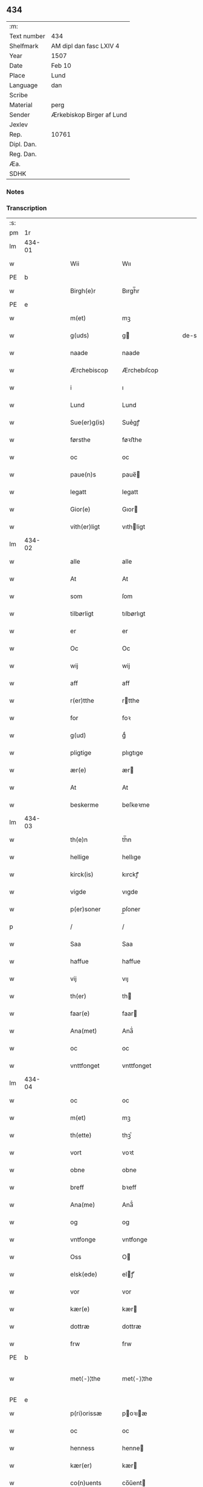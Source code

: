 ** 434
| :m:         |                           |
| Text number | 434                       |
| Shelfmark   | AM dipl dan fasc LXIV 4   |
| Year        | 1507                      |
| Date        | Feb 10                    |
| Place       | Lund                      |
| Language    | dan                       |
| Scribe      |                           |
| Material    | perg                      |
| Sender      | Ærkebiskop Birger af Lund |
| Jexlev      |                           |
| Rep.        | 10761                     |
| Dipl. Dan.  |                           |
| Reg. Dan.   |                           |
| Æa.         |                           |
| SDHK        |                           |

*** Notes


*** Transcription
| :s: |        |   |   |   |   |                      |                |   |   |   |         |     |   |   |    |               |
| pm  |     1r |   |   |   |   |                      |                |   |   |   |         |     |   |   |    |               |
| lm  | 434-01 |   |   |   |   |                      |                |   |   |   |         |     |   |   |    |               |
| w   |        |   |   |   |   | Wii                  | Wıı            |   |   |   |         | dan |   |   |    |        434-01 |
| PE  | b      |    |   |   |   |                      |              |   |   |   |   |     |   |   |   |               |
| w   |        |   |   |   |   | Birgh(e)r            | Bırgh̅r         |   |   |   |         | dan |   |   |    |        434-01 |
| PE  | e      |    |   |   |   |                      |              |   |   |   |   |     |   |   |   |               |
| w   |        |   |   |   |   | m(et)                | mꝫ             |   |   |   |         | dan |   |   |    |        434-01 |
| w   |        |   |   |   |   | g(uds)               | g             |   |   |   | de-sup  | dan |   |   |    |        434-01 |
| w   |        |   |   |   |   | naade                | naade          |   |   |   |         | dan |   |   |    |        434-01 |
| w   |        |   |   |   |   | Ærchebiscop          | Ærchebıſcop    |   |   |   |         | dan |   |   |    |        434-01 |
| w   |        |   |   |   |   | i                    | ı              |   |   |   |         | dan |   |   |    |        434-01 |
| w   |        |   |   |   |   | Lund                 | Lund           |   |   |   |         | dan |   |   |    |        434-01 |
| w   |        |   |   |   |   | Sue(er)g(is)         | Sue͛gꝭ          |   |   |   |         | dan |   |   |    |        434-01 |
| w   |        |   |   |   |   | førsthe              | føꝛﬅhe         |   |   |   |         | dan |   |   |    |        434-01 |
| w   |        |   |   |   |   | oc                   | oc             |   |   |   |         | dan |   |   |    |        434-01 |
| w   |        |   |   |   |   | paue(n)s             | paue̅          |   |   |   |         | dan |   |   |    |        434-01 |
| w   |        |   |   |   |   | legatt               | legatt         |   |   |   |         | dan |   |   |    |        434-01 |
| w   |        |   |   |   |   | Gior(e)              | Gıor          |   |   |   |         | dan |   |   |    |        434-01 |
| w   |        |   |   |   |   | vith(er)ligt         | vıthligt      |   |   |   |         | dan |   |   |    |        434-01 |
| lm  | 434-02 |   |   |   |   |                      |                |   |   |   |         |     |   |   |    |               |
| w   |        |   |   |   |   | alle                 | alle           |   |   |   |         | dan |   |   |    |        434-02 |
| w   |        |   |   |   |   | At                   | At             |   |   |   |         | dan |   |   |    |        434-02 |
| w   |        |   |   |   |   | som                  | ſom            |   |   |   |         | dan |   |   |    |        434-02 |
| w   |        |   |   |   |   | tilbørligt           | tılbørlıgt     |   |   |   |         | dan |   |   |    |        434-02 |
| w   |        |   |   |   |   | er                   | er             |   |   |   |         | dan |   |   |    |        434-02 |
| w   |        |   |   |   |   | Oc                   | Oc             |   |   |   |         | dan |   |   |    |        434-02 |
| w   |        |   |   |   |   | wij                  | wij            |   |   |   |         | dan |   |   |    |        434-02 |
| w   |        |   |   |   |   | aff                  | aff            |   |   |   |         | dan |   |   |    |        434-02 |
| w   |        |   |   |   |   | r(er)tthe            | rtthe         |   |   |   |         | dan |   |   |    |        434-02 |
| w   |        |   |   |   |   | for                  | foꝛ            |   |   |   |         | dan |   |   |    |        434-02 |
| w   |        |   |   |   |   | g(ud)                | gͩ              |   |   |   |         | dan |   |   |    |        434-02 |
| w   |        |   |   |   |   | pligtige             | plıgtıge       |   |   |   |         | dan |   |   |    |        434-02 |
| w   |        |   |   |   |   | ær(e)                | ær            |   |   |   |         | dan |   |   |    |        434-02 |
| w   |        |   |   |   |   | At                   | At             |   |   |   |         | dan |   |   |    |        434-02 |
| w   |        |   |   |   |   | beskerme             | beſkeꝛme       |   |   |   |         | dan |   |   |    |        434-02 |
| lm  | 434-03 |   |   |   |   |                      |                |   |   |   |         |     |   |   |    |               |
| w   |        |   |   |   |   | th(e)n               | th̅n            |   |   |   |         | dan |   |   |    |        434-03 |
| w   |        |   |   |   |   | hellige              | hellıge        |   |   |   |         | dan |   |   |    |        434-03 |
| w   |        |   |   |   |   | kirck(is)            | kırckꝭ         |   |   |   |         | dan |   |   |    |        434-03 |
| w   |        |   |   |   |   | vigde                | vıgde          |   |   |   |         | dan |   |   |    |        434-03 |
| w   |        |   |   |   |   | p(er)soner           | p̲ſoner         |   |   |   |         | dan |   |   |    |        434-03 |
| p   |        |   |   |   |   | /                    | /              |   |   |   |         | dan |   |   |    |        434-03 |
| w   |        |   |   |   |   | Saa                  | Saa            |   |   |   |         | dan |   |   |    |        434-03 |
| w   |        |   |   |   |   | haffue               | haffue         |   |   |   |         | dan |   |   |    |        434-03 |
| w   |        |   |   |   |   | vij                  | vıȷ            |   |   |   |         | dan |   |   |    |        434-03 |
| w   |        |   |   |   |   | th(er)               | th            |   |   |   |         | dan |   |   |    |        434-03 |
| w   |        |   |   |   |   | faar(e)              | faar          |   |   |   |         | dan |   |   |    |        434-03 |
| w   |        |   |   |   |   | Ana(met)             | Ana̅ͭ            |   |   |   |         | dan |   |   |    |        434-03 |
| w   |        |   |   |   |   | oc                   | oc             |   |   |   |         | dan |   |   |    |        434-03 |
| w   |        |   |   |   |   | vnttfonget           | vnttfonget     |   |   |   |         | dan |   |   |    |        434-03 |
| lm  | 434-04 |   |   |   |   |                      |                |   |   |   |         |     |   |   |    |               |
| w   |        |   |   |   |   | oc                   | oc             |   |   |   |         | dan |   |   |    |        434-04 |
| w   |        |   |   |   |   | m(et)                | mꝫ             |   |   |   |         | dan |   |   | =  |        434-04 |
| w   |        |   |   |   |   | th(ette)             | thꝫͤ            |   |   |   |         | dan |   |   | == |        434-04 |
| w   |        |   |   |   |   | vort                 | voꝛt           |   |   |   |         | dan |   |   |    |        434-04 |
| w   |        |   |   |   |   | obne                 | obne           |   |   |   |         | dan |   |   |    |        434-04 |
| w   |        |   |   |   |   | breff                | bꝛeff          |   |   |   |         | dan |   |   |    |        434-04 |
| w   |        |   |   |   |   | Ana(me)              | Ana̅ͤ            |   |   |   |         | dan |   |   |    |        434-04 |
| w   |        |   |   |   |   | og                   | og             |   |   |   |         | dan |   |   |    |        434-04 |
| w   |        |   |   |   |   | vntfonge             | vntfonge       |   |   |   |         | dan |   |   |    |        434-04 |
| w   |        |   |   |   |   | Oss                  | O             |   |   |   |         | dan |   |   |    |        434-04 |
| w   |        |   |   |   |   | elsk(ede)            | elꝭͤ           |   |   |   |         | dan |   |   |    |        434-04 |
| w   |        |   |   |   |   | vor                  | vor            |   |   |   |         | dan |   |   |    |        434-04 |
| w   |        |   |   |   |   | kær(e)               | kær           |   |   |   |         | dan |   |   |    |        434-04 |
| w   |        |   |   |   |   | dottræ               | dottræ         |   |   |   |         | dan |   |   |    |        434-04 |
| w   |        |   |   |   |   | frw                  | frw            |   |   |   |         | dan |   |   |    |        434-04 |
| PE  |      b |   |   |   |   |                      |                |   |   |   |         |     |   |   |    |               |
| w   |        |   |   |   |   | met⟨-⟩¦the           | met⟨-⟩¦the     |   |   |   |         | dan |   |   |    | 434-04—434-05 |
| PE  |      e |   |   |   |   |                      |                |   |   |   |         |     |   |   |    |               |
| w   |        |   |   |   |   | p(ri)orissæ          | poꝛıæ        |   |   |   |         | dan |   |   |    |        434-05 |
| w   |        |   |   |   |   | oc                   | oc             |   |   |   |         | dan |   |   |    |        434-05 |
| w   |        |   |   |   |   | henness              | henne         |   |   |   |         | dan |   |   |    |        434-05 |
| w   |        |   |   |   |   | kær(er)              | kær           |   |   |   |         | dan |   |   |    |        434-05 |
| w   |        |   |   |   |   | co(n)uents           | co̅űent        |   |   |   |         | dan |   |   |    |        434-05 |
| w   |        |   |   |   |   | søstre               | ſøﬅre          |   |   |   |         | dan |   |   |    |        434-05 |
| w   |        |   |   |   |   | m(et)                | mꝫ             |   |   |   |         | dan |   |   |    |        434-05 |
| w   |        |   |   |   |   | th(e)r(is)           | th̅rꝭ           |   |   |   |         | dan |   |   |    |        434-05 |
| w   |        |   |   |   |   | tieneste             | tıeneﬅe        |   |   |   |         | dan |   |   |    |        434-05 |
| w   |        |   |   |   |   | hion                 | hıo           |   |   |   |         | dan |   |   |    |        434-05 |
| w   |        |   |   |   |   | i                    | ı              |   |   |   |         | dan |   |   |    |        434-05 |
| w   |        |   |   |   |   | sanctj               | ſanctȷ         |   |   |   |         | lat |   |   |    |        434-05 |
| w   |        |   |   |   |   | pæd(er)s             | pæds          |   |   |   | vowels? | dan |   |   |    |        434-05 |
| lm  | 434-06 |   |   |   |   |                      |                |   |   |   |         |     |   |   |    |               |
| w   |        |   |   |   |   | iomf(rv)             | ıomfͮ           |   |   |   |         | dan |   |   |    |        434-06 |
| w   |        |   |   |   |   | closth(er)s          | cloﬅh        |   |   |   |         | dan |   |   |    |        434-06 |
| w   |        |   |   |   |   | h(er)                | h             |   |   |   |         | dan |   |   |    |        434-06 |
| w   |        |   |   |   |   | i                    | ı              |   |   |   |         | dan |   |   |    |        434-06 |
| w   |        |   |   |   |   | Lund                 | Lund           |   |   |   |         | dan |   |   |    |        434-06 |
| w   |        |   |   |   |   | m(et)                | mꝫ             |   |   |   |         | dan |   |   |    |        434-06 |
| w   |        |   |   |   |   | all                  | all            |   |   |   |         | dan |   |   |    |        434-06 |
| w   |        |   |   |   |   | si(ne)               | ſı̅ͤ             |   |   |   |         | dan |   |   |    |        434-06 |
| w   |        |   |   |   |   | closters             | cloﬅeꝛs        |   |   |   |         | dan |   |   |    |        434-06 |
| w   |        |   |   |   |   | eyedele              | eÿedele        |   |   |   |         | dan |   |   |    |        434-06 |
| w   |        |   |   |   |   | gots                 | got           |   |   |   |         | dan |   |   |    |        434-06 |
| w   |        |   |   |   |   | Landbo               | Landbo         |   |   |   |         | dan |   |   |    |        434-06 |
| w   |        |   |   |   |   | oc                   | oc             |   |   |   |         | dan |   |   |    |        434-06 |
| w   |        |   |   |   |   | vordnedhe            | vordnedhe      |   |   |   |         | dan |   |   |    |        434-06 |
| lm  | 434-07 |   |   |   |   |                      |                |   |   |   |         |     |   |   |    |               |
| w   |        |   |   |   |   | vdi                  | vdi            |   |   |   |         | dan |   |   |    |        434-07 |
| w   |        |   |   |   |   | vor                  | vor            |   |   |   |         | dan |   |   |    |        434-07 |
| w   |        |   |   |   |   | oc                   | oc             |   |   |   |         | dan |   |   |    |        434-07 |
| w   |        |   |   |   |   | th(e)n               | th̅n            |   |   |   |         | dan |   |   |    |        434-07 |
| w   |        |   |   |   |   | hellige              | hellıge        |   |   |   |         | dan |   |   |    |        434-07 |
| w   |        |   |   |   |   | kirck(is)            | kırckꝭ         |   |   |   |         | dan |   |   |    |        434-07 |
| w   |        |   |   |   |   | hæ(n)gn              | hæ̅g           |   |   |   |         | dan |   |   |    |        434-07 |
| w   |        |   |   |   |   | vern                 | ver           |   |   |   |         | dan |   |   |    |        434-07 |
| w   |        |   |   |   |   | oc                   | oc             |   |   |   |         | dan |   |   |    |        434-07 |
| w   |        |   |   |   |   | beskermelse          | beſkeꝛmelſe    |   |   |   |         | dan |   |   |    |        434-07 |
| w   |        |   |   |   |   | serdelis             | erdelı       |   |   |   |         | dan |   |   |    |        434-07 |
| w   |        |   |   |   |   | at                   | at             |   |   |   |         | dan |   |   | =  |        434-07 |
| w   |        |   |   |   |   | forswar(e)           | forſwaꝛ       |   |   |   |         | dan |   |   | == |        434-07 |
| w   |        |   |   |   |   | oc                   | oc             |   |   |   |         | dan |   |   |    |        434-07 |
| lm  | 434-08 |   |   |   |   |                      |                |   |   |   |         |     |   |   |    |               |
| w   |        |   |   |   |   | fordeydi(n)ge        | fordeydı̅ge     |   |   |   |         | dan |   |   |    |        434-08 |
| w   |        |   |   |   |   | till                 | till           |   |   |   |         | dan |   |   |    |        434-08 |
| w   |        |   |   |   |   | r(e)tthe             | rtthe         |   |   |   |         | dan |   |   |    |        434-08 |
| p   |        |   |   |   |   | /                    | /              |   |   |   |         | dan |   |   |    |        434-08 |
| w   |        |   |   |   |   | Bedhe                | Bedhe          |   |   |   |         | dan |   |   |    |        434-08 |
| w   |        |   |   |   |   | vij                  | vij            |   |   |   |         | dan |   |   |    |        434-08 |
| w   |        |   |   |   |   | forthii              | forthii        |   |   |   |         | dan |   |   |    |        434-08 |
| w   |        |   |   |   |   | alle                 | alle           |   |   |   |         | dan |   |   |    |        434-08 |
| w   |        |   |   |   |   | ondelige             | ondelıge       |   |   |   |         | dan |   |   |    |        434-08 |
| w   |        |   |   |   |   | oc                   | oc             |   |   |   |         | dan |   |   |    |        434-08 |
| w   |        |   |   |   |   | verdslige            | veꝛdslige      |   |   |   |         | dan |   |   |    |        434-08 |
| w   |        |   |   |   |   | eehuad               | eehuad         |   |   |   |         | dan |   |   |    |        434-08 |
| w   |        |   |   |   |   | studt{t}             | ﬅudt{t}        |   |   |   |         | dan |   |   |    |        434-08 |
| lm  | 434-09 |   |   |   |   |                      |                |   |   |   |         |     |   |   |    |               |
| w   |        |   |   |   |   | the                  | the            |   |   |   |         | dan |   |   |    |        434-09 |
| w   |        |   |   |   |   | helst                | helﬅ           |   |   |   |         | dan |   |   |    |        434-09 |
| w   |        |   |   |   |   | vdaff                | vdaff          |   |   |   |         | dan |   |   |    |        434-09 |
| w   |        |   |   |   |   | ær(e)                | ær            |   |   |   |         | dan |   |   |    |        434-09 |
| w   |        |   |   |   |   | Serdelis             | Serdelıs       |   |   |   |         | dan |   |   |    |        434-09 |
| w   |        |   |   |   |   | vor(e)               | vor           |   |   |   |         | dan |   |   |    |        434-09 |
| w   |        |   |   |   |   | egne                 | egne           |   |   |   |         | dan |   |   |    |        434-09 |
| w   |        |   |   |   |   | fogeth(er)           | fogeth        |   |   |   |         | dan |   |   |    |        434-09 |
| w   |        |   |   |   |   | oc                   | oc             |   |   |   |         | dan |   |   |    |        434-09 |
| w   |        |   |   |   |   | æmbetzma(m)d         | æmbetzma̅d      |   |   |   |         | dan |   |   |    |        434-09 |
| w   |        |   |   |   |   | Oc                   | Oc             |   |   |   |         | dan |   |   |    |        434-09 |
| w   |        |   |   |   |   | strenggelige         | strenggelige   |   |   |   |         | dan |   |   |    |        434-09 |
| w   |        |   |   |   |   | biw⟨-⟩¦dhe           | bıw⟨-⟩¦dhe     |   |   |   |         | dan |   |   |    | 434-09—434-10 |
| w   |        |   |   |   |   | At                   | At             |   |   |   |         | dan |   |   | =  |        434-10 |
| w   |        |   |   |   |   | i                    | i              |   |   |   |         | dan |   |   | == |        434-10 |
| w   |        |   |   |   |   | her vdaaw(er)        | her vdaaw     |   |   |   |         | dan |   |   |    |        434-10 |
| w   |        |   |   |   |   | inggen               | ınggen         |   |   |   |         | dan |   |   |    |        434-10 |
| w   |        |   |   |   |   | hi(n)d(er)           | hı̅d           |   |   |   |         | dan |   |   |    |        434-10 |
| w   |        |   |   |   |   | plats                | plats          |   |   |   |         | dan |   |   |    |        434-10 |
| w   |        |   |   |   |   | ell(e)r              | ellr          |   |   |   |         | dan |   |   |    |        434-10 |
| w   |        |   |   |   |   | forfong              | forfong        |   |   |   |         | dan |   |   |    |        434-10 |
| w   |        |   |   |   |   | giø(er)              | gıø           |   |   |   |         | dan |   |   |    |        434-10 |
| w   |        |   |   |   |   | for(nefnde)          | foꝛᷠͤ            |   |   |   |         | dan |   |   |    |        434-10 |
| w   |        |   |   |   |   | oss                  | o             |   |   |   |         | dan |   |   |    |        434-10 |
| w   |        |   |   |   |   | elsk(ede)            | elſkꝭͤ          |   |   |   |         | dan |   |   |    |        434-10 |
| w   |        |   |   |   |   | f(rv)                | fͮ              |   |   |   |         | dan |   |   |    |        434-10 |
| w   |        |   |   |   |   | p(ri)oris⟨-⟩¦se      | poꝛiſ⟨-⟩¦ſe   |   |   |   |         | dan |   |   |    | 434-10—434-11 |
| w   |        |   |   |   |   | he(nnes)             | he̅ᷤ             |   |   |   |         | dan |   |   |    |        434-11 |
| w   |        |   |   |   |   | elsk(ede)            | elſkꝭͤ          |   |   |   |         | dan |   |   |    |        434-11 |
| w   |        |   |   |   |   | co(n)uents           | co̅uent        |   |   |   |         | dan |   |   |    |        434-11 |
| w   |        |   |   |   |   | søstre               | ſøﬅre          |   |   |   |         | dan |   |   |    |        434-11 |
| w   |        |   |   |   |   | th(e)r(is)           | th̅rꝭ           |   |   |   |         | dan |   |   |    |        434-11 |
| w   |        |   |   |   |   | hion                 | hıo           |   |   |   |         | dan |   |   |    |        434-11 |
| w   |        |   |   |   |   | bøndh(er)            | bøndh         |   |   |   |         | dan |   |   |    |        434-11 |
| w   |        |   |   |   |   | oc                   | oc             |   |   |   |         | dan |   |   |    |        434-11 |
| w   |        |   |   |   |   | vordnede             | voꝛdnede       |   |   |   |         | dan |   |   |    |        434-11 |
| w   |        |   |   |   |   | paa                  | paa            |   |   |   |         | dan |   |   |    |        434-11 |
| w   |        |   |   |   |   | p(er)soner           | p̲ſoner         |   |   |   |         | dan |   |   |    |        434-11 |
| w   |        |   |   |   |   | th(e)r(is)           | th̅rꝭ           |   |   |   |         | dan |   |   |    |        434-11 |
| w   |        |   |   |   |   | gots                 | gots           |   |   |   |         | dan |   |   |    |        434-11 |
| lm  | 434-12 |   |   |   |   |                      |                |   |   |   |         |     |   |   |    |               |
| w   |        |   |   |   |   | thom                 | thom           |   |   |   |         | dan |   |   |    |        434-12 |
| w   |        |   |   |   |   | tilhør               | tılhør         |   |   |   |         | dan |   |   |    |        434-12 |
| w   |        |   |   |   |   | rør(e)nde            | ꝛørnde        |   |   |   |         | dan |   |   |    |        434-12 |
| w   |        |   |   |   |   | oc                   | oc             |   |   |   |         | dan |   |   |    |        434-12 |
| w   |        |   |   |   |   | vrørende             | røꝛende       |   |   |   |         | dan |   |   |    |        434-12 |
| w   |        |   |   |   |   | huad                 | huad           |   |   |   |         | dan |   |   |    |        434-12 |
| w   |        |   |   |   |   | th(et)               | thꝫ            |   |   |   |         | dan |   |   |    |        434-12 |
| w   |        |   |   |   |   | helst                | helﬅ           |   |   |   |         | dan |   |   |    |        434-12 |
| w   |        |   |   |   |   | er                   | er             |   |   |   |         | dan |   |   |    |        434-12 |
| w   |        |   |   |   |   | vnder                | vnder          |   |   |   |         | dan |   |   |    |        434-12 |
| w   |        |   |   |   |   | g(udz)               | gͩᷦ              |   |   |   |         | dan |   |   |    |        434-12 |
| w   |        |   |   |   |   | oc                   | oc             |   |   |   |         | dan |   |   |    |        434-12 |
| w   |        |   |   |   |   | th(e)n               | th̅n            |   |   |   |         | dan |   |   |    |        434-12 |
| w   |        |   |   |   |   | hellige              | hellıge        |   |   |   |         | dan |   |   |    |        434-12 |
| lm  | 434-13 |   |   |   |   |                      |                |   |   |   |         |     |   |   |    |               |
| w   |        |   |   |   |   | kirk(is)             | kırkꝭ          |   |   |   |         | dan |   |   |    |        434-13 |
| w   |        |   |   |   |   | hæffn                | hæffn          |   |   |   |         | dan |   |   |    |        434-13 |
| w   |        |   |   |   |   | vrede                | vrede          |   |   |   |         | dan |   |   |    |        434-13 |
| w   |        |   |   |   |   | oc                   | oc             |   |   |   |         | dan |   |   |    |        434-13 |
| w   |        |   |   |   |   | band                 | band           |   |   |   |         | dan |   |   |    |        434-13 |
| w   |        |   |   |   |   | Oc                   | Oc             |   |   |   |         | dan |   |   |    |        434-13 |
| w   |        |   |   |   |   | her                  | her            |   |   |   |         | dan |   |   |    |        434-13 |
| w   |        |   |   |   |   | m(et)                | mꝫ             |   |   |   |         | dan |   |   |    |        434-13 |
| w   |        |   |   |   |   | biwde                | bıwde          |   |   |   |         | dan |   |   |    |        434-13 |
| w   |        |   |   |   |   | vii                  | vii            |   |   |   |         | dan |   |   |    |        434-13 |
| w   |        |   |   |   |   | oc                   | oc             |   |   |   |         | dan |   |   |    |        434-13 |
| w   |        |   |   |   |   | æth(er)              | æth           |   |   |   |         | dan |   |   |    |        434-13 |
| w   |        |   |   |   |   | for(nefnde)          | forᷠͤ            |   |   |   |         | dan |   |   |    |        434-13 |
| w   |        |   |   |   |   | f(rv)                | fͮ              |   |   |   |         | dan |   |   |    |        434-13 |
| w   |        |   |   |   |   |                      |                |   |   |   |         | dan |   |   |    |        434-13 |
| w   |        |   |   |   |   | p(ri)orissæ          | poꝛıſſæ       |   |   |   |         | dan |   |   |    |        434-13 |
| w   |        |   |   |   |   | oc                   | oc             |   |   |   |         | dan |   |   |    |        434-13 |
| lm  | 434-14 |   |   |   |   |                      |                |   |   |   |         |     |   |   |    |               |
| w   |        |   |   |   |   | eth(e)r              | ethr          |   |   |   |         | dan |   |   |    |        434-14 |
| w   |        |   |   |   |   | co(n)uents           | co̅uent        |   |   |   |         | dan |   |   |    |        434-14 |
| w   |        |   |   |   |   | søstr(e)             | ſøſtr         |   |   |   |         | dan |   |   |    |        434-14 |
| w   |        |   |   |   |   | nw                   | nw             |   |   |   |         | dan |   |   |    |        434-14 |
| w   |        |   |   |   |   | til                  | til            |   |   |   |         | dan |   |   | =  |        434-14 |
| w   |        |   |   |   |   | ær(e)                | ær            |   |   |   |         | dan |   |   | == |        434-14 |
| w   |        |   |   |   |   | oc                   | oc             |   |   |   |         | dan |   |   |    |        434-14 |
| w   |        |   |   |   |   | h(er)                | h             |   |   |   |         | dan |   |   |    |        434-14 |
| w   |        |   |   |   |   | effth(er)            | effth         |   |   |   |         | dan |   |   |    |        434-14 |
| w   |        |   |   |   |   | komme                | komme          |   |   |   |         | dan |   |   |    |        434-14 |
| w   |        |   |   |   |   | ku(nne)              | ku̅ͤ             |   |   |   |         | dan |   |   |    |        434-14 |
| w   |        |   |   |   |   | strenggelige         | ﬅrenggelıge    |   |   |   |         | dan |   |   |    |        434-14 |
| w   |        |   |   |   |   | vnne                 | vnne           |   |   |   |         | dan |   |   |    |        434-14 |
| w   |        |   |   |   |   | for(nefnde)          | foꝛᷠͤ            |   |   |   |         | dan |   |   |    |        434-14 |
| lm  | 434-15 |   |   |   |   |                      |                |   |   |   |         |     |   |   |    |               |
| w   |        |   |   |   |   | pyne                 | pyne           |   |   |   |         | dan |   |   |    |        434-15 |
| w   |        |   |   |   |   | g(uds)               | g             |   |   |   | de-sup  | dan |   |   |    |        434-15 |
| w   |        |   |   |   |   | oc                   | oc             |   |   |   |         | dan |   |   |    |        434-15 |
| w   |        |   |   |   |   | th(e)n               | th̅n            |   |   |   |         | dan |   |   |    |        434-15 |
| w   |        |   |   |   |   | hellige              | hellıge        |   |   |   |         | dan |   |   |    |        434-15 |
| w   |        |   |   |   |   | kirck(is)            | kırckꝭ         |   |   |   |         | dan |   |   |    |        434-15 |
| w   |        |   |   |   |   | vrede                | vrede          |   |   |   |         | dan |   |   |    |        434-15 |
| w   |        |   |   |   |   | oc                   | oc             |   |   |   |         | dan |   |   |    |        434-15 |
| w   |        |   |   |   |   | band                 | band           |   |   |   |         | dan |   |   |    |        434-15 |
| w   |        |   |   |   |   | At                   | At             |   |   |   |         | dan |   |   | =  |        434-15 |
| w   |        |   |   |   |   | i                    | i              |   |   |   |         | dan |   |   | == |        434-15 |
| w   |        |   |   |   |   | inckthet             | ınckthet       |   |   |   |         | dan |   |   |    |        434-15 |
| w   |        |   |   |   |   | aff                  | aff            |   |   |   |         | dan |   |   |    |        434-15 |
| w   |        |   |   |   |   | eth(er)t             | etht          |   |   |   |         | dan |   |   |    |        434-15 |
| w   |        |   |   |   |   | closterss            | cloﬅeꝛs       |   |   |   |         | dan |   |   |    |        434-15 |
| lm  | 434-16 |   |   |   |   |                      |                |   |   |   |         |     |   |   |    |               |
| w   |        |   |   |   |   | gots                 | gots           |   |   |   |         | dan |   |   |    |        434-16 |
| w   |        |   |   |   |   | ell(e)r              | ellr          |   |   |   |         | dan |   |   |    |        434-16 |
| w   |        |   |   |   |   | clenodiis            | clenodii      |   |   |   |         | dan |   |   |    |        434-16 |
| w   |        |   |   |   |   | bort                 | boꝛt           |   |   |   |         | dan |   |   |    |        434-16 |
| w   |        |   |   |   |   | bebreffue            | bebreffűe      |   |   |   |         | dan |   |   |    |        434-16 |
| w   |        |   |   |   |   | ell(e)r              | ellr          |   |   |   |         | dan |   |   |    |        434-16 |
| w   |        |   |   |   |   | forlæne              | forlæne        |   |   |   |         | dan |   |   |    |        434-16 |
| w   |        |   |   |   |   | ell(e)r              | ellr          |   |   |   |         | dan |   |   |    |        434-16 |
| w   |        |   |   |   |   | i                    | i              |   |   |   |         | dan |   |   |    |        434-16 |
| w   |        |   |   |   |   | naagh(er) hande      | naagh hande   |   |   |   |         | dan |   |   |    |        434-16 |
| w   |        |   |   |   |   | maade                | maade          |   |   |   |         | dan |   |   |    |        434-16 |
| lm  | 434-17 |   |   |   |   |                      |                |   |   |   |         |     |   |   |    |               |
| w   |        |   |   |   |   | forvandle            | forvandle      |   |   |   |         | dan |   |   |    |        434-17 |
| w   |        |   |   |   |   | vdh(e)n              | vdh̅n           |   |   |   |         | dan |   |   |    |        434-17 |
| w   |        |   |   |   |   | Aff                  | Aﬀ             |   |   |   |         | dan |   |   |    |        434-17 |
| w   |        |   |   |   |   | vort                 | voꝛt           |   |   |   |         | dan |   |   |    |        434-17 |
| w   |        |   |   |   |   | oc                   | oc             |   |   |   |         | dan |   |   |    |        434-17 |
| w   |        |   |   |   |   | vor(e)               | vor           |   |   |   |         | dan |   |   |    |        434-17 |
| w   |        |   |   |   |   | effth(er) kommer(is) | effth kommerꝭ |   |   |   |         | dan |   |   |    |        434-17 |
| w   |        |   |   |   |   | ærchebisp(er)s       | ærchebıſp̲     |   |   |   |         | dan |   |   |    |        434-17 |
| w   |        |   |   |   |   | till                 | tıll           |   |   |   |         | dan |   |   |    |        434-17 |
| w   |        |   |   |   |   | Lunde                | Lunde          |   |   |   |         | dan |   |   |    |        434-17 |
| w   |        |   |   |   |   | sæde                 | ſæde           |   |   |   |         | dan |   |   |    |        434-17 |
| lm  | 434-18 |   |   |   |   |                      |                |   |   |   |         |     |   |   |    |               |
| w   |        |   |   |   |   | vitskab              | vıtſkab        |   |   |   |         | dan |   |   |    |        434-18 |
| w   |        |   |   |   |   | gode                 | gode           |   |   |   |         | dan |   |   |    |        434-18 |
| w   |        |   |   |   |   | my(n)de              | my̅de           |   |   |   |         | dan |   |   |    |        434-18 |
| w   |        |   |   |   |   | oc                   | oc             |   |   |   |         | dan |   |   |    |        434-18 |
| w   |        |   |   |   |   | tilladelse           | tilladelſe     |   |   |   |         | dan |   |   |    |        434-18 |
| w   |        |   |   |   |   | som                  | ſo            |   |   |   |         | dan |   |   |    |        434-18 |
| w   |        |   |   |   |   | th(et)               | thꝫ            |   |   |   |         | dan |   |   |    |        434-18 |
| w   |        |   |   |   |   | seg                  | ſeg            |   |   |   |         | dan |   |   |    |        434-18 |
| w   |        |   |   |   |   | aff                  | aff            |   |   |   |         | dan |   |   |    |        434-18 |
| w   |        |   |   |   |   | r(e)tthe             | rtthe         |   |   |   |         | dan |   |   |    |        434-18 |
| w   |        |   |   |   |   | bør                  | bør            |   |   |   |         | dan |   |   |    |        434-18 |
| w   |        |   |   |   |   | her                  | her            |   |   |   |         | dan |   |   |    |        434-18 |
| w   |        |   |   |   |   | vorde                | vorde          |   |   |   |         | dan |   |   |    |        434-18 |
| w   |        |   |   |   |   | vdi                  | vdi            |   |   |   |         | dan |   |   |    |        434-18 |
| lm  | 434-19 |   |   |   |   |                      |                |   |   |   |         |     |   |   |    |               |
| w   |        |   |   |   |   | fortenckt            | fortenckt      |   |   |   |         | dan |   |   |    |        434-19 |
| w   |        |   |   |   |   | At                   | At             |   |   |   |         | dan |   |   | =  |        434-19 |
| w   |        |   |   |   |   | r(e)tthe             | rtthe         |   |   |   |         | dan |   |   | == |        434-19 |
| w   |        |   |   |   |   | ⸌eth(e)r⸍            | ⸌eth̅ꝛ⸍         |   |   |   |         | dan |   |   |    |        434-19 |
| w   |        |   |   |   |   | effth(er)            | effth         |   |   |   |         | dan |   |   |    |        434-19 |
| w   |        |   |   |   |   | Oc                   | Oc             |   |   |   |         | dan |   |   |    |        434-19 |
| w   |        |   |   |   |   | ladh(er)             | ladh          |   |   |   |         | dan |   |   |    |        434-19 |
| w   |        |   |   |   |   | th(et)               | thꝫ            |   |   |   |         | dan |   |   |    |        434-19 |
| w   |        |   |   |   |   | inggelunde           | ınggelunde     |   |   |   |         | dan |   |   |    |        434-19 |
| w   |        |   |   |   |   | Dat(um)              | Datꝭ           |   |   |   |         | lat |   |   |    |        434-19 |
| PL  |      b |   |   |   |   |                      |                |   |   |   |         |     |   |   |    |               |
| w   |        |   |   |   |   | Lund(is)             | Lun           |   |   |   |         | lat |   |   |    |        434-19 |
| PL  |      e |   |   |   |   |                      |                |   |   |   |         |     |   |   |    |               |
| w   |        |   |   |   |   | Anno                 | Anno           |   |   |   |         | lat |   |   |    |        434-19 |
| w   |        |   |   |   |   | d(omi)nj             | d̅nȷ            |   |   |   |         | lat |   |   |    |        434-19 |
| lm  | 434-20 |   |   |   |   |                      |                |   |   |   |         |     |   |   |    |               |
| n   |        |   |   |   |   | md                   | md             |   |   |   |         | lat |   |   | =  |        434-20 |
| w   |        |   |   |   |   | septi(m)o            | ſepti̅o         |   |   |   |         | lat |   |   | == |        434-20 |
| w   |        |   |   |   |   | ipso                 | ıpſo           |   |   |   |         | lat |   |   |    |        434-20 |
| w   |        |   |   |   |   | die                  | dıe            |   |   |   |         | lat |   |   |    |        434-20 |
| w   |        |   |   |   |   | sancte               | ſancte         |   |   |   |         | lat |   |   |    |        434-20 |
| w   |        |   |   |   |   | scolastice           | ſcolaſtıce     |   |   |   |         | lat |   |   |    |        434-20 |
| w   |        |   |   |   |   | virginis             | vırgını       |   |   |   |         | lat |   |   |    |        434-20 |
| w   |        |   |   |   |   | Nostro               | Noﬅꝛo          |   |   |   |         | lat |   |   |    |        434-20 |
| w   |        |   |   |   |   | s(u)b                | ſ̅b             |   |   |   |         | lat |   |   |    |        434-20 |
| w   |        |   |   |   |   | sig(illo)            | ſıgꝭͦ           |   |   |   |         | lat |   |   |    |        434-20 |
| w   |        |   |   |   |   | p(rese)n(tibus)      | pn̅ꝰ           |   |   |   |         | lat |   |   |    |        434-20 |
| w   |        |   |   |   |   | dorso(?)             | doꝛſoᷠꝰ         |   |   |   |         | lat |   |   |    |        434-20 |
| w   |        |   |   |   |   | impresso             | ımpreſſo       |   |   |   |         | lat |   |   |    |        434-20 |
| :e: |        |   |   |   |   |                      |                |   |   |   |         |     |   |   |    |               |
